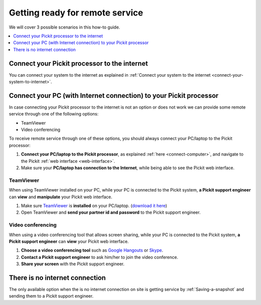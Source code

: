 .. _support-remote-service:

Getting ready for remote service
================================

We will cover 3 possible scenarios in this how-to guide. 

.. contents::
    :backlinks: top
    :local:
    :depth: 1

Connect your Pickit processor to the internet
----------------------------------------------

You can connect your system to the internet as explained in 
:ref:`Connect your system to the internet <connect-your-system-to-internet>`.

Connect your PC (with Internet connection) to your Pickit processor
--------------------------------------------------------------------

In case connecting your Pickit processor to the internet is
not an option or does not work we can provide some remote service
through one of the following options:

-  TeamViewer
-  Video conferencing

To receive remote service through one of these options, you should always
connect your PC/laptop to the Pickit processor:

#. **Connect your PC/laptop to the Pickit processor**, as explained
   :ref:`here <connect-computer>`, and navigate to the Pickit
   :ref:`web interface <web-interface>`.
#. Make sure your **PC/laptop has connection to the Internet**, while
   being able to see the Pickit web interface.

TeamViewer
~~~~~~~~~~

When using TeamViewer installed on your PC, while your PC is connected
to the Pickit system, **a Pickit support engineer** can **view** and
**manipulate** your Pickit web interface.

#. Make sure `TeamViewer <https://www.teamviewer.com/>`__ is
   **installed** on your PC/laptop. (`download it
   here <https://www.teamviewer.com/>`__)
#. Open TeamViewer and **send your partner id and password** to the
   Pickit support engineer.

Video conferencing
~~~~~~~~~~~~~~~~~~

When using a video conferencing tool that allows screen sharing, while
your PC is connected to the Pickit system, **a Pickit support
engineer** can **view** your Pickit web interface.

#. **Choose a video conferencing tool** such as `Google
   Hangouts <https://hangouts.google.com/>`__
   or `Skype <https://www.skype.com/>`__.
#. **Contact a Pickit support engineer** to ask him/her to join the
   video conference.
#. **Share your screen** with the Pickit support engineer.

There is no internet connection
-------------------------------

The only available option when the is no internet connection on site is
getting service by :ref:`Saving-a-snapshot`
and sending them to a Pickit support engineer.
